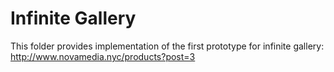* Infinite Gallery

This folder provides implementation of the first prototype for infinite gallery: http://www.novamedia.nyc/products?post=3

[[https://novaxrmedia.s3.us-east-2.amazonaws.com/products_bgs/Background_infinite_gallery_3.png]]
